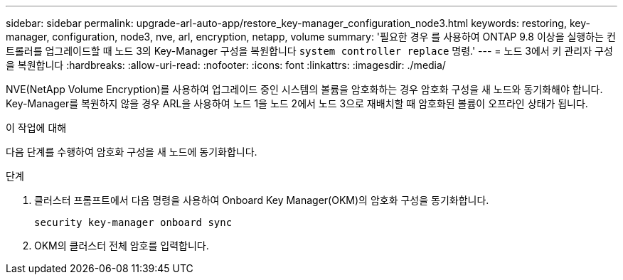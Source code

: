 ---
sidebar: sidebar 
permalink: upgrade-arl-auto-app/restore_key-manager_configuration_node3.html 
keywords: restoring, key-manager, configuration, node3, nve, arl, encryption, netapp, volume 
summary: '필요한 경우 를 사용하여 ONTAP 9.8 이상을 실행하는 컨트롤러를 업그레이드할 때 노드 3의 Key-Manager 구성을 복원합니다 `system controller replace` 명령.' 
---
= 노드 3에서 키 관리자 구성을 복원합니다
:hardbreaks:
:allow-uri-read: 
:nofooter: 
:icons: font
:linkattrs: 
:imagesdir: ./media/


[role="lead"]
NVE(NetApp Volume Encryption)를 사용하여 업그레이드 중인 시스템의 볼륨을 암호화하는 경우 암호화 구성을 새 노드와 동기화해야 합니다. Key-Manager를 복원하지 않을 경우 ARL을 사용하여 노드 1을 노드 2에서 노드 3으로 재배치할 때 암호화된 볼륨이 오프라인 상태가 됩니다.

.이 작업에 대해
다음 단계를 수행하여 암호화 구성을 새 노드에 동기화합니다.

.단계
. 클러스터 프롬프트에서 다음 명령을 사용하여 Onboard Key Manager(OKM)의 암호화 구성을 동기화합니다.
+
`security key-manager onboard sync`

. OKM의 클러스터 전체 암호를 입력합니다.

